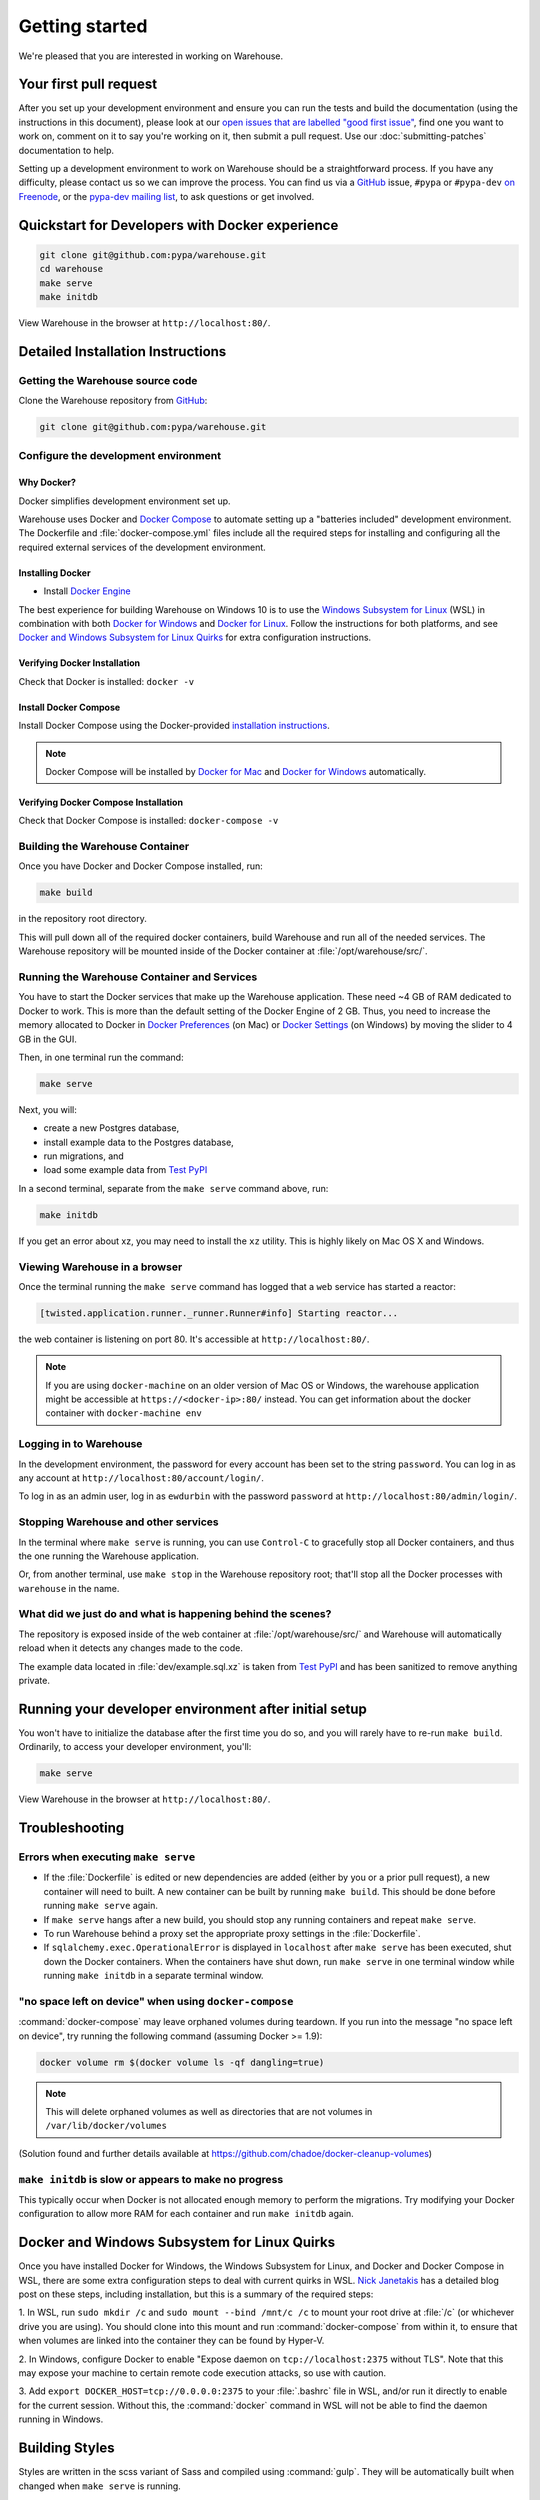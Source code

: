 .. _getting-started:

Getting started
===============

We're pleased that you are interested in working on Warehouse.

Your first pull request
-----------------------

After you set up your development environment and ensure you can run
the tests and build the documentation (using the instructions in this
document), please look at our `open issues that are labelled "good
first issue"`_, find one you want to work on, comment on it to say
you're working on it, then submit a pull request. Use our
:doc:`submitting-patches` documentation to help.

Setting up a development environment to work on Warehouse should be a
straightforward process. If you have any difficulty, please contact us
so we can improve the process. You can find us via a `GitHub`_ issue,
``#pypa`` or ``#pypa-dev`` `on Freenode`_, or the `pypa-dev mailing
list`_, to ask questions or get involved.


Quickstart for Developers with Docker experience
------------------------------------------------
.. code-block:: console

    git clone git@github.com:pypa/warehouse.git
    cd warehouse
    make serve
    make initdb

View Warehouse in the browser at ``http://localhost:80/``.

.. _dev-env-install:

Detailed Installation Instructions
----------------------------------

Getting the Warehouse source code
^^^^^^^^^^^^^^^^^^^^^^^^^^^^^^^^^
Clone the Warehouse repository from `GitHub`_:

.. code-block:: console

    git clone git@github.com:pypa/warehouse.git


Configure the development environment
^^^^^^^^^^^^^^^^^^^^^^^^^^^^^^^^^^^^^

Why Docker?
~~~~~~~~~~~

Docker simplifies development environment set up.

Warehouse uses Docker and `Docker Compose <https://docs.docker.com/compose/>`_
to automate setting up a "batteries included" development environment.
The Dockerfile and :file:`docker-compose.yml` files include all the required steps
for installing and configuring all the required external services of the
development environment.


Installing Docker
~~~~~~~~~~~~~~~~~

* Install `Docker Engine <https://docs.docker.com/engine/installation/>`_

The best experience for building Warehouse on Windows 10 is to use the
`Windows Subsystem for Linux`_ (WSL) in combination with both
`Docker for Windows`_ and `Docker for Linux`_. Follow the instructions
for both platforms, and see `Docker and Windows Subsystem
for Linux Quirks`_ for extra configuration instructions.

.. _Docker for Mac: https://docs.docker.com/engine/installation/mac/
.. _Docker for Windows: https://docs.docker.com/engine/installation/windows/
.. _Docker for Linux: https://docs.docker.com/engine/installation/linux/
.. _Windows Subsystem for Linux: https://docs.microsoft.com/windows/wsl/


Verifying Docker Installation
~~~~~~~~~~~~~~~~~~~~~~~~~~~~~

Check that Docker is installed: ``docker -v``


Install Docker Compose
~~~~~~~~~~~~~~~~~~~~~~

Install Docker Compose using the Docker-provided
`installation instructions <https://docs.docker.com/compose/install/>`_.

.. note::
   Docker Compose will be installed by `Docker for Mac`_ and
   `Docker for Windows`_ automatically.


Verifying Docker Compose Installation
~~~~~~~~~~~~~~~~~~~~~~~~~~~~~~~~~~~~~

Check that Docker Compose is installed: ``docker-compose -v``


Building the Warehouse Container
^^^^^^^^^^^^^^^^^^^^^^^^^^^^^^^^

Once you have Docker and Docker Compose installed, run:

.. code-block:: console

    make build

in the repository root directory.

This will pull down all of the required docker containers, build
Warehouse and run all of the needed services. The Warehouse repository will be
mounted inside of the Docker container at :file:`/opt/warehouse/src/`.


Running the Warehouse Container and Services
^^^^^^^^^^^^^^^^^^^^^^^^^^^^^^^^^^^^^^^^^^^^

You have to start the Docker services that make up the Warehouse
application. These need ~4 GB of RAM dedicated to Docker to work. This is more
than the default setting of the Docker Engine of 2 GB. Thus, you need to
increase the memory allocated to Docker in
`Docker Preferences <https://docs.docker.com/docker-for-mac/#memory>`_ (on Mac)
or `Docker Settings <https://docs.docker.com/docker-for-windows/#advanced>`_
(on Windows) by moving the slider to 4 GB in the GUI.

Then, in one terminal run the command:

.. code-block:: console

    make serve

Next, you will:

* create a new Postgres database,
* install example data to the Postgres database,
* run migrations, and
* load some example data from `Test PyPI`_

In a second terminal, separate from the ``make serve`` command above, run:

.. code-block:: console

    make initdb

If you get an error about xz, you may need to install the ``xz`` utility. This
is highly likely on Mac OS X and Windows.


Viewing Warehouse in a browser
^^^^^^^^^^^^^^^^^^^^^^^^^^^^^^

Once the terminal running the ``make serve`` command has logged that a
``web`` service has started a reactor:

.. code-block:: console

    [twisted.application.runner._runner.Runner#info] Starting reactor...

the web container is listening on port 80. It's accessible at
``http://localhost:80/``.

.. note::

    If you are using ``docker-machine`` on an older version of Mac OS or
    Windows, the warehouse application might be accessible at
    ``https://<docker-ip>:80/`` instead. You can get information about the
    docker container with ``docker-machine env``


Logging in to Warehouse
^^^^^^^^^^^^^^^^^^^^^^^

In the development environment, the password for every account has been set to
the string ``password``. You can log in as any account at
``http://localhost:80/account/login/``.

To log in as an admin user, log in as ``ewdurbin`` with the password
``password`` at ``http://localhost:80/admin/login/``.


Stopping Warehouse and other services
^^^^^^^^^^^^^^^^^^^^^^^^^^^^^^^^^^^^^

In the terminal where ``make serve`` is running, you can use ``Control-C``
to gracefully stop all Docker containers, and thus the one running the
Warehouse application.

Or, from another terminal, use ``make stop`` in the Warehouse
repository root; that'll stop all the Docker processes with
``warehouse`` in the name.


What did we just do and what is happening behind the scenes?
^^^^^^^^^^^^^^^^^^^^^^^^^^^^^^^^^^^^^^^^^^^^^^^^^^^^^^^^^^^^

The repository is exposed inside of the web container at
:file:`/opt/warehouse/src/` and Warehouse will automatically reload
when it detects any changes made to the code.

The example data located in :file:`dev/example.sql.xz` is taken from
`Test PyPI`_ and has been sanitized to remove anything private.


Running your developer environment after initial setup
------------------------------------------------------

You won't have to initialize the database after the first time you do
so, and you will rarely have to re-run ``make build``. Ordinarily, to
access your developer environment, you'll:

.. code-block:: console

    make serve

View Warehouse in the browser at ``http://localhost:80/``.


Troubleshooting
---------------

Errors when executing ``make serve``
^^^^^^^^^^^^^^^^^^^^^^^^^^^^^^^^^^^^

* If the :file:`Dockerfile` is edited or new dependencies are added
  (either by you or a prior pull request), a new container will need
  to built. A new container can be built by running ``make
  build``. This should be done before running ``make serve`` again.

* If ``make serve`` hangs after a new build, you should stop any
  running containers and repeat ``make serve``.

* To run Warehouse behind a proxy set the appropriate proxy settings in the
  :file:`Dockerfile`.

* If ``sqlalchemy.exec.OperationalError`` is displayed in ``localhost`` after
  ``make serve`` has been executed, shut down the Docker containers. When the
  containers have shut down, run ``make serve`` in one terminal window while
  running ``make initdb`` in a separate terminal window.

"no space left on device" when using ``docker-compose``
^^^^^^^^^^^^^^^^^^^^^^^^^^^^^^^^^^^^^^^^^^^^^^^^^^^^^^^

:command:`docker-compose` may leave orphaned volumes during
teardown. If you run into the message "no space left on device", try
running the following command (assuming Docker >= 1.9):

.. code-block:: console

   docker volume rm $(docker volume ls -qf dangling=true)

.. note:: This will delete orphaned volumes as well as directories that are not
   volumes in ``/var/lib/docker/volumes``

(Solution found and further details available at
https://github.com/chadoe/docker-cleanup-volumes)


``make initdb`` is slow or appears to make no progress
^^^^^^^^^^^^^^^^^^^^^^^^^^^^^^^^^^^^^^^^^^^^^^^^^^^^^^

This typically occur when Docker is not allocated enough memory to perform the
migrations. Try modifying your Docker configuration to allow more RAM for each
container and run ``make initdb`` again.

Docker and Windows Subsystem for Linux Quirks
---------------------------------------------

Once you have installed Docker for Windows, the Windows Subsystem for
Linux, and Docker and Docker Compose in WSL, there are some extra
configuration steps to deal with current quirks in WSL.
`Nick Janetakis`_ has a detailed blog post on these steps, including
installation, but this is a summary of the required steps:

1. In WSL, run ``sudo mkdir /c`` and ``sudo mount --bind /mnt/c /c``
to mount your root drive at :file:`/c` (or whichever drive you are
using).  You should clone into this mount and run
:command:`docker-compose` from within it, to ensure that when volumes
are linked into the container they can be found by Hyper-V.

2. In Windows, configure Docker to enable "Expose daemon on
``tcp://localhost:2375`` without TLS". Note that this may expose your
machine to certain remote code execution attacks, so use with
caution.

3. Add ``export DOCKER_HOST=tcp://0.0.0.0:2375`` to your
:file:`.bashrc` file in WSL, and/or run it directly to enable for the
current session.  Without this, the :command:`docker` command in WSL
will not be able to find the daemon running in Windows.

.. _Nick Janetakis: https://nickjanetakis.com/blog/setting-up-docker-for-windows-and-wsl-to-work-flawlessly


Building Styles
---------------

Styles are written in the scss variant of Sass and compiled using
:command:`gulp`. They will be automatically built when changed when
``make serve`` is running.


Running the Interactive Shell
-----------------------------

There is an interactive shell available in Warehouse which will automatically
configure Warehouse and create a database session and make them available as
variables in the interactive shell.

To run the interactive shell, simply run:

.. code-block:: console

    make shell

The interactive shell will have the following variables defined in it:

====== ========================================================================
config The Pyramid ``Configurator`` object which has already been configured by
       Warehouse.
db     The SQLAlchemy ORM ``Session`` object which has already been configured
       to connect to the database.
====== ========================================================================

You can also run the IPython shell as the interactive shell. To do so export
the environment variable WAREHOUSE_IPYTHON_SHELL *prior to running the*
``make build`` *step*:

.. code-block:: console

    export WAREHOUSE_IPYTHON_SHELL=1

Now you will be able to run the ``make shell`` command to get the IPython
shell.

Running tests and linters
-------------------------

.. note:: PostgreSQL 9.4 is required because of ``pgcrypto`` extension

The Warehouse tests are found in the :file:`tests/` directory and are
designed to be run using make.

To run all tests, in the root of the repository:

.. code-block:: console

    make tests

This will run the tests with the supported interpreter as well as all of the
additional testing that we require.

.. tip::
   Currently, running ``make tests`` from a clean checkout of
   Warehouse (namely, before trying to compile any static assets) will
   fail multiple tests because the tests depend on a file
   (:file:`/app/warehouse/static/dist/manifest.json`) that gets
   created during deployment. So until we fix `bug 1536
   <https://github.com/pypa/warehouse/issues/1536>`_, you'll need to
   install Warehouse in a developer environment and run ``make serve``
   before running tests; see :ref:`dev-env-install` for instructions.

If you want to run a specific test, you can use the ``T`` variable:

.. code-block:: console

    T=tests/unit/i18n/test_filters.py make tests

You can run linters, programs that check the code, with:

.. code-block:: console

    make lint


Building documentation
----------------------

The Warehouse documentation is stored in the :file:`docs/`
directory. It is written in `reStructured Text`_ and rendered using
`Sphinx`_.

Use :command:`make` to build the documentation. For example:

.. code-block:: console

    make docs

The HTML documentation index can now be found at
:file:`docs/_build/html/index.html`.

Building the docs requires Python 3.6. If it is not installed, the
:command:`make` command will give the following error message:

.. code-block:: console

  make: python3.6: Command not found
  Makefile:53: recipe for target '.state/env/pyvenv.cfg' failed
  make: *** [.state/env/pyvenv.cfg] Error 127

What next?
----------

Please look at our `open issues that are labelled "good first
issue"`_, find one you want to work on, comment on it to say you're
working on it, then submit a pull request. Use our
:doc:`submitting-patches` documentation to help.

Talk with us
^^^^^^^^^^^^

You can find us via a `GitHub`_ issue, ``#pypa`` or ``#pypa-dev`` `on
Freenode`_, or the `pypa-dev mailing list`_, to ask questions or get
involved. And you can meet us in person at `packaging sprints`_.

Learn about Warehouse and packaging
^^^^^^^^^^^^^^^^^^^^^^^^^^^^^^^^^^^

Resources to help you learn Warehouse's context:

-  `the Warehouse
   roadmap <https://wiki.python.org/psf/WarehouseRoadmap>`__
-  `blog posts, mailing list messages, and notes from our core developer
   meetings <https://wiki.python.org/psf/PackagingWG>`__
- :doc:`../application`
-  `the PyPA's list of presentations and
   articles <https://www.pypa.io/en/latest/presentations/>`__
-  `PyPA's history of Python
   packaging <https://www.pypa.io/en/latest/history/>`__


.. _`pip`: https://pypi.org/project/pip
.. _`sphinx`: https://pypi.org/project/Sphinx
.. _`reStructured Text`: http://sphinx-doc.org/rest.html
.. _`open issues that are labelled "good first issue"`: https://github.com/pypa/warehouse/issues?q=is%3Aissue+is%3Aopen+label%3A%22good+first+issue%22
.. _`GitHub`: https://github.com/pypa/warehouse
.. _`on Freenode`: https://webchat.freenode.net/?channels=%23pypa-dev,pypa
.. _`pypa-dev mailing list`: https://groups.google.com/forum/#!forum/pypa-dev
.. _`Test PyPI`: https://test.pypi.org/
.. _`packaging sprints`: https://wiki.python.org/psf/PackagingSprints
